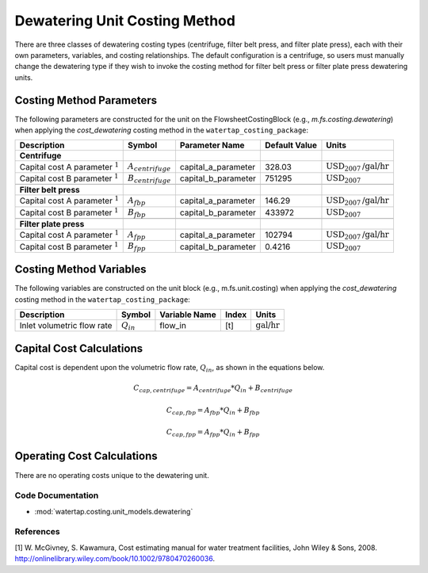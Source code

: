 Dewatering Unit Costing Method
===============================

There are three classes of dewatering costing types (centrifuge, filter belt press, and filter plate press), each with their own parameters, variables,
and costing relationships. The default configuration is a centrifuge, so users must manually change the dewatering type
if they wish to invoke the costing method for filter belt press or filter plate press dewatering units.

Costing Method Parameters
+++++++++++++++++++++++++

The following parameters are constructed for the unit on the FlowsheetCostingBlock (e.g., `m.fs.costing.dewatering`) when applying the `cost_dewatering` costing method in the ``watertap_costing_package``:

.. csv-table::
   :header: "Description", "Symbol", "Parameter Name", "Default Value", "Units"

   "**Centrifuge**"
   "Capital cost A parameter :math:`^1`", ":math:`A_{centrifuge}`", "capital_a_parameter", "328.03", ":math:`\text{USD}_{2007}\text{/gal/hr}`"
   "Capital cost B parameter :math:`^1`", ":math:`B_{centrifuge}`", "capital_b_parameter", "751295", ":math:`\text{USD}_{2007}`"

   "**Filter belt press**"
   "Capital cost A parameter :math:`^1`", ":math:`A_{fbp}`", "capital_a_parameter", "146.29", ":math:`\text{USD}_{2007}\text{/gal/hr}`"
   "Capital cost B parameter :math:`^1`", ":math:`B_{fbp}`", "capital_b_parameter", "433972", ":math:`\text{USD}_{2007}`"

   "**Filter plate press**"
   "Capital cost A parameter :math:`^1`", ":math:`A_{fpp}`", "capital_a_parameter", "102794", ":math:`\text{USD}_{2007}\text{/gal/hr}`"
   "Capital cost B parameter :math:`^1`", ":math:`B_{fpp}`", "capital_b_parameter", "0.4216", ":math:`\text{USD}_{2007}`"

Costing Method Variables
++++++++++++++++++++++++

The following variables are constructed on the unit block (e.g., m.fs.unit.costing) when applying the `cost_dewatering` costing method in the ``watertap_costing_package``:

.. csv-table::
   :header: "Description", "Symbol", "Variable Name", "Index", "Units"

   "Inlet volumetric flow rate", ":math:`Q_{in}`", "flow_in", "[t]", ":math:`\text{gal/hr}`"

Capital Cost Calculations
+++++++++++++++++++++++++

Capital cost is dependent upon the volumetric flow rate, :math:`Q_{in}`, as shown in the equations below.

    .. math::

        C_{cap,centrifuge} = A_{centrifuge} * Q_{in} + B_{centrifuge}

    .. math::

        C_{cap,fbp} = A_{fbp} * Q_{in} + B_{fbp}

    .. math::

        C_{cap,fpp} = A_{fpp} * Q_{in} + B_{fpp}
 
Operating Cost Calculations
+++++++++++++++++++++++++++

There are no operating costs unique to the dewatering unit.

 
Code Documentation
------------------

* :mod:`watertap.costing.unit_models.dewatering`

References
----------
[1] W. McGivney, S. Kawamura, Cost estimating manual for water treatment facilities,
John Wiley & Sons, 2008. http://onlinelibrary.wiley.com/book/10.1002/9780470260036.